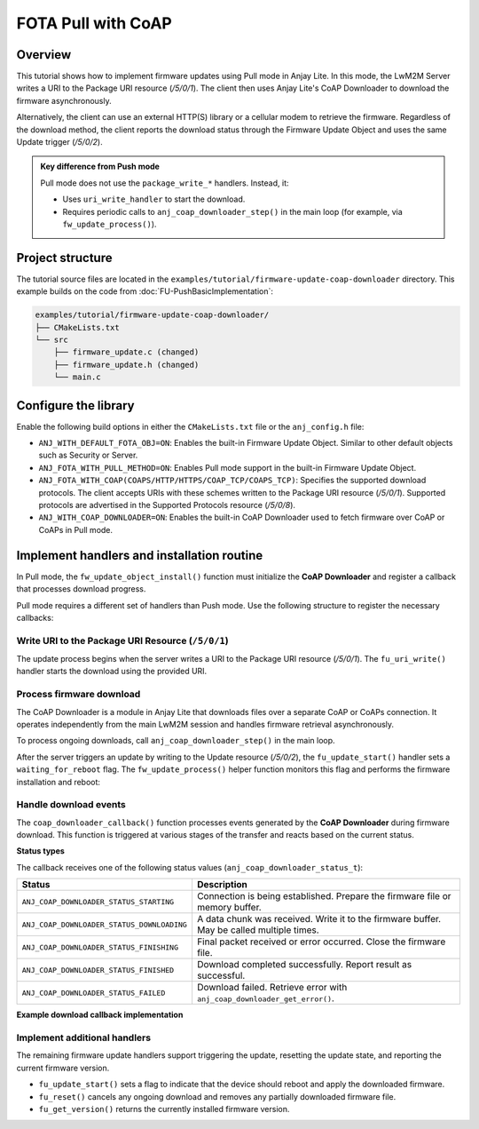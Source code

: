..
   Copyright 2023-2025 AVSystem <avsystem@avsystem.com>
   AVSystem Anjay Lite LwM2M SDK
   All rights reserved.

   Licensed under AVSystem Anjay Lite LwM2M Client SDK - Non-Commercial License.
   See the attached LICENSE file for details.

FOTA Pull with CoAP
===================

Overview
^^^^^^^^

This tutorial shows how to implement firmware updates using Pull mode in Anjay Lite.
In this mode, the LwM2M Server writes a URI to the Package URI resource (`/5/0/1`).
The client then uses Anjay Lite's CoAP Downloader to download the firmware asynchronously.

Alternatively, the client can use an external HTTP(S) library or a cellular modem to retrieve the firmware.
Regardless of the download method, the client reports the download status through the
Firmware Update Object and uses the same Update trigger (`/5/0/2`).

.. admonition:: Key difference from Push mode
    
    Pull mode does not use the ``package_write_*`` handlers. Instead, it:

    * Uses ``uri_write_handler`` to start the download.
    * Requires periodic calls to ``anj_coap_downloader_step()`` in the main loop (for example, via ``fw_update_process()``).

Project structure
^^^^^^^^^^^^^^^^^

The tutorial source files are located in the ``examples/tutorial/firmware-update-coap-downloader``
directory. This example builds on the code from  :doc:`FU-PushBasicImplementation`:

.. code::

    examples/tutorial/firmware-update-coap-downloader/
    ├── CMakeLists.txt
    └── src
        ├── firmware_update.c (changed)
        ├── firmware_update.h (changed)
        └── main.c

Configure the library
^^^^^^^^^^^^^^^^^^^^^

Enable the following build options in either the ``CMakeLists.txt`` file or the ``anj_config.h`` file:

* ``ANJ_WITH_DEFAULT_FOTA_OBJ=ON``:
  Enables the built-in Firmware Update Object. Similar to other default objects such as Security or Server.

* ``ANJ_FOTA_WITH_PULL_METHOD=ON``:
  Enables Pull mode support in the built-in Firmware Update Object.

* ``ANJ_FOTA_WITH_COAP(COAPS/HTTP/HTTPS/COAP_TCP/COAPS_TCP)``:
  Specifies the supported download protocols.
  The client accepts URIs with these schemes written to the Package URI resource (`/5/0/1`).
  Supported protocols are advertised in the Supported Protocols resource (`/5/0/8`).

* ``ANJ_WITH_COAP_DOWNLOADER=ON``:
  Enables the built-in CoAP Downloader used to
  fetch firmware over CoAP or CoAPs in Pull mode.


Implement handlers and installation routine
^^^^^^^^^^^^^^^^^^^^^^^^^^^^^^^^^^^^^^^^^^^

In Pull mode, the ``fw_update_object_install()`` function must initialize the **CoAP Downloader**
and register a callback that processes download progress.

.. highlight:: c
.. snippet-source:: examples/tutorial/firmware-update-coap-downloader/src/firmware_update.c
    :emphasize-lines: 2

    anj_coap_downloader_configuration_t coap_downloader_config = {
        .event_cb = coap_downloader_callback,
        .event_cb_arg = &firmware_update,
    };
    if (anj_coap_downloader_init(&coap_downloader, &coap_downloader_config)) {
        return -1;
    }

Pull mode requires a different set of handlers than Push mode. Use the following structure to register the necessary callbacks:

.. highlight:: c
.. snippet-source:: examples/tutorial/firmware-update-coap-downloader/src/firmware_update.c

    static anj_dm_fw_update_handlers_t fu_handlers = {
        .uri_write_handler = fu_uri_write,
        .update_start_handler = fu_update_start,
        .reset_handler = fu_reset,
        .get_version = fu_get_version,
    };

Write URI to the Package URI Resource (``/5/0/1``)
--------------------------------------------------

The update process begins when the server writes a URI to the Package URI resource (`/5/0/1`).
The ``fu_uri_write()`` handler starts the download using the provided URI.

.. highlight:: c
.. snippet-source:: examples/tutorial/firmware-update-coap-downloader/src/firmware_update.c
    :emphasize-lines: 5

    static anj_dm_fw_update_result_t fu_uri_write(void *user_ptr,
                                                  const char *_uri) {
        (void) user_ptr;
        log(L_INFO, "fu_uri_write called with URI: %s", _uri);
        int res = anj_coap_downloader_start(&coap_downloader, _uri, NULL);
        if (res == ANJ_COAP_DOWNLOADER_ERR_INVALID_URI) {
            return ANJ_DM_FW_UPDATE_RESULT_INVALID_URI;
        } else if (res) {
            return ANJ_DM_FW_UPDATE_RESULT_FAILED;
        }
        return ANJ_DM_FW_UPDATE_RESULT_INITIAL;
    }

Process firmware download
-------------------------

The CoAP Downloader is a module in Anjay Lite that downloads files over a separate CoAP or CoAPs connection.
It operates independently from the main LwM2M session and handles firmware retrieval asynchronously.

To process ongoing downloads, call ``anj_coap_downloader_step()`` in the main loop.

After the server triggers an update by writing to the Update resource (`/5/0/2`), the ``fu_update_start()`` handler sets a ``waiting_for_reboot`` flag. 
The ``fw_update_process()`` helper function monitors this flag and performs the firmware installation and reboot:

.. highlight:: c
.. snippet-source:: examples/tutorial/firmware-update-coap-downloader/src/firmware_update.c
    :emphasize-lines: 2

    void fw_update_process(void) {
        anj_coap_downloader_step(&coap_downloader);
        if (firmware_update.waiting_for_reboot) {
            log(L_INFO, "Rebooting to apply new firmware");

            firmware_update.waiting_for_reboot = false;

            if (chmod(FW_IMAGE_PATH, 0700) == -1) {
                log(L_ERROR, "Failed to make firmware executable");
                return;
            }

            FILE *marker = fopen(FW_UPDATED_MARKER, "w");
            if (marker) {
                fclose(marker);
            } else {
                log(L_ERROR, "Failed to create update marker");
                return;
            }

            execl(FW_IMAGE_PATH, FW_IMAGE_PATH, firmware_update.endpoint_name,
                  NULL);
            log(L_ERROR, "execl() failed");

            unlink(FW_UPDATED_MARKER);
            exit(EXIT_FAILURE);
        }
    }

Handle download events
----------------------

The ``coap_downloader_callback()`` function processes events generated by the **CoAP Downloader** during firmware download.
This function is triggered at various stages of the transfer and reacts based on the current status.

**Status types**

The callback receives one of the following status values (``anj_coap_downloader_status_t``): 

+--------------------------------------------+-------------------------------------------------------------------------------------------+
| Status                                     | Description                                                                               |
+============================================+===========================================================================================+
| ``ANJ_COAP_DOWNLOADER_STATUS_STARTING``    | Connection is being established. Prepare the firmware file or memory buffer.              |
+--------------------------------------------+-------------------------------------------------------------------------------------------+
| ``ANJ_COAP_DOWNLOADER_STATUS_DOWNLOADING`` | A data chunk was received. Write it to the firmware buffer. May be called multiple times. |
+--------------------------------------------+-------------------------------------------------------------------------------------------+
| ``ANJ_COAP_DOWNLOADER_STATUS_FINISHING``   | Final packet received or error occurred. Close the firmware file.                         |
+--------------------------------------------+-------------------------------------------------------------------------------------------+
| ``ANJ_COAP_DOWNLOADER_STATUS_FINISHED``    | Download completed successfully. Report result as successful.                             |
+--------------------------------------------+-------------------------------------------------------------------------------------------+
| ``ANJ_COAP_DOWNLOADER_STATUS_FAILED``      | Download failed. Retrieve error with ``anj_coap_downloader_get_error()``.                 |
+--------------------------------------------+-------------------------------------------------------------------------------------------+

**Example download callback implementation**

.. highlight:: c
.. snippet-source:: examples/tutorial/firmware-update-coap-downloader/src/firmware_update.c
    :emphasize-lines: 46-47,50-53

    static void coap_downloader_callback(void *arg,
                                         anj_coap_downloader_t *downloader,
                                         anj_coap_downloader_status_t conn_status,
                                         const uint8_t *data,
                                         size_t data_len) {
        firmware_update_t *fu = (firmware_update_t *) arg;

        switch (conn_status) {
        case ANJ_COAP_DOWNLOADER_STATUS_STARTING: {
            assert(fu->firmware_file == NULL);
            // Ensure previous file is removed
            if (remove(FW_IMAGE_PATH) != 0 && errno != ENOENT) {
                log(L_ERROR, "Failed to remove existing firmware image");
                anj_coap_downloader_terminate(&coap_downloader);
                break;
            }
            fu->firmware_file = fopen(FW_IMAGE_PATH, "wb");
            if (!fu->firmware_file) {
                log(L_ERROR, "Failed to open firmware image for writing");
                anj_coap_downloader_terminate(&coap_downloader);
                break;
            }
            log(L_INFO, "Firmware download starting");
            break;
        }
        case ANJ_COAP_DOWNLOADER_STATUS_DOWNLOADING: {
            assert(fu->firmware_file != NULL);
            log(L_INFO, "Writing %lu bytes at offset %lu", data_len, fu->offset);
            fu->offset += data_len;
            if (fwrite(data, 1, data_len, fu->firmware_file) != data_len) {
                log(L_ERROR, "Failed to write firmware chunk");
                anj_coap_downloader_terminate(&coap_downloader);
            }
            break;
        }
        case ANJ_COAP_DOWNLOADER_STATUS_FINISHING: {
            if (fu->firmware_file && fclose(fu->firmware_file)) {
                log(L_ERROR, "Failed to close firmware file");
            }
            fu->firmware_file = NULL;
            fu->offset = 0;
            break;
        }
        case ANJ_COAP_DOWNLOADER_STATUS_FINISHED:
            log(L_INFO, "Firmware download finished successfully");
            anj_dm_fw_update_object_set_download_result(
                    fu->anj, &fu_entity, ANJ_DM_FW_UPDATE_RESULT_SUCCESS);
            break;
        case ANJ_COAP_DOWNLOADER_STATUS_FAILED:
            log(L_ERROR, "Firmware download failed with error: %d",
                anj_coap_downloader_get_error(downloader));
            anj_dm_fw_update_object_set_download_result(
                    fu->anj, &fu_entity, ANJ_DM_FW_UPDATE_RESULT_FAILED);
            break;
        default:
            log(L_WARNING, "Unknown firmware download status");
            break;
        }
    }

Implement additional handlers
-----------------------------

The remaining firmware update handlers support triggering the update, resetting the update state, and reporting the current firmware version.

* ``fu_update_start()`` sets a flag to indicate that the device should reboot and apply the downloaded firmware.

* ``fu_reset()`` cancels any ongoing download and removes any partially downloaded firmware file.

* ``fu_get_version()`` returns the currently installed firmware version.

.. highlight:: c
.. snippet-source:: examples/tutorial/firmware-update-coap-downloader/src/firmware_update.c
    :emphasize-lines: 12

    static int fu_update_start(void *user_ptr) {
        firmware_update_t *fu = (firmware_update_t *) user_ptr;
        log(L_INFO, "Firmware Update process started");
        fu->waiting_for_reboot = true;
        return 0;
    }

    static void fu_reset(void *user_ptr) {
        firmware_update_t *fu = (firmware_update_t *) user_ptr;

        fu->waiting_for_reboot = false;
        anj_coap_downloader_terminate(&coap_downloader);
        if (fu->firmware_file) {
            fclose(fu->firmware_file);
            fu->firmware_file = NULL;
        }
        (void) remove(FW_IMAGE_PATH);
    }

    static const char *fu_get_version(void *user_ptr) {
        firmware_update_t *fu = (firmware_update_t *) user_ptr;
        return fu->firmware_version;
    }
